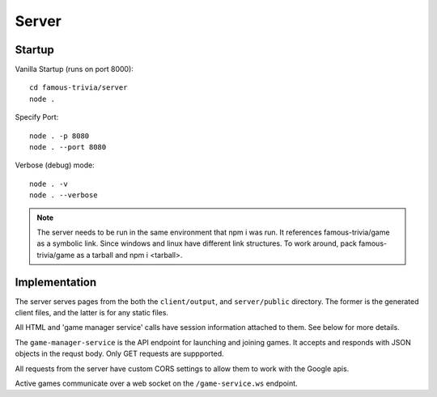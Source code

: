 Server
======



Startup
-------

Vanilla Startup (runs on port 8000)::

    cd famous-trivia/server
    node .

Specify Port::

    node . -p 8080
    node . --port 8080

Verbose (debug) mode::

    node . -v
    node . --verbose

.. note::

    The server needs to be run in the same environment that npm i was run.
    It references famous-trivia/game as a symbolic link.  Since windows and 
    linux have different link structures.  To work around, pack famous-trivia/game 
    as a tarball and npm i <tarball>.

Implementation
--------------

The server serves pages from the both the ``client/output``, and ``server/public`` directory.
The former is the generated client files, and the latter is for any static files.

All HTML and 'game manager service' calls have session information attached to them.  See below for more
details.

The ``game-manager-service`` is the API endpoint for launching and joining games.  It accepts and responds with
JSON objects in the requst body.  Only GET requests are suppported.

All requests from the server have custom CORS settings to allow them to work with the Google apis.

Active games communicate over a web socket on the ``/game-service.ws`` endpoint.